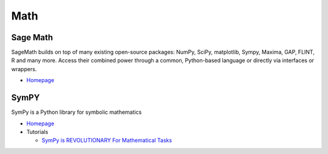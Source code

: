 .. _iR61t1eZ0m:

=======================================
Math
=======================================

Sage Math
=======================================

SageMath builds on top of many existing open-source packages: NumPy, SciPy,
matplotlib, Sympy, Maxima, GAP, FLINT, R and many more. Access their combined
power through a common, Python-based language or directly via interfaces or
wrappers.


* `Homepage <https://www.sagemath.org/index.html>`_


SymPY
=======================================

SymPy is a Python library for symbolic mathematics

* `Homepage <https://www.sympy.org/en/index.html>`_
* Tutorials

  * `SymPy is REVOLUTIONARY For Mathematical Tasks <https://youtu.be/yCuVBd4N4nY>`_
